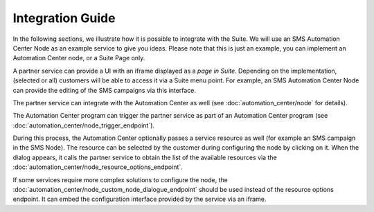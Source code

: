 Integration Guide
=================

In the following sections, we illustrate how it is possible to integrate with the Suite. We will use
an SMS Automation Center Node as an example service to give you ideas. Please note that this
is just an example, you can implement an Automation Center node, or a Suite Page only.

A partner service can provide a UI with an iframe displayed as a *page in Suite*. Depending on
the implementation, (selected or all) customers will be able to access it via a Suite menu point.
For example, an SMS Automation Center Node can provide the editing of the SMS campaigns via this
interface.

.. image:: /_static/images/iframe.png

The partner service can integrate with the Automation Center as well
(see :doc:`automation_center/node` for details).

The Automation Center program can trigger the partner service as part of an Automation Center program
(see :doc:`automation_center/node_trigger_endpoint`).

.. image:: /_static/images/AC.png

During this process, the Automation Center optionally passes a service resource as well
(for example an SMS campaign in the SMS Node). The resource can be selected by the customer
during configuring the node by clicking on it. When the dialog appears, it calls the partner service
to obtain the list of the available resources via the :doc:`automation_center/node_resource_options_endpoint`.

.. image:: /_static/images/sms_campaign.png

If some services require more complex solutions to configure the node, the
:doc:`automation_center/node_custom_node_dialogue_endpoint` should be used instead of the
resource options endpoint. It can embed the configuration interface provided by the
service via an iframe.
